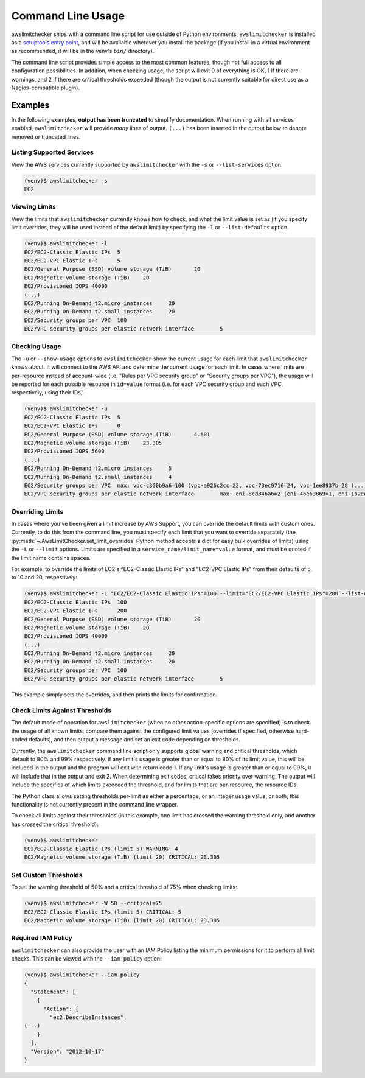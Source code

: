 
.. -- WARNING -- WARNING -- WARNING
   This document is automatically generated by
   awslimitchecker/docs/build_generated_docs.py.
   Please edit that script, or the template it points to.

.. _cli_usage:

Command Line Usage
===================

awslimitchecker ships with a command line script for use outside of
Python environments. ``awslimitchecker`` is installed as a
`setuptools entry point <https://pythonhosted.org/setuptools/setuptools.html#automatic-script-creation>`_,
and will be available wherever you install the package (if you install
in a virtual environment as recommended, it will be in the venv's ``bin/`` directory).

The command line script provides simple access to the most common features,
though not full access to all configuration possibilities. In addition, when checking
usage, the script will exit 0 of everything is OK, 1 if there are warnings, and 2 if there
are critical thresholds exceeded (though the output is not currently suitable for direct
use as a Nagios-compatible plugin).

Examples
---------

In the following examples, **output has been truncated** to simplify documentation.
When running with all services enabled, ``awslimitchecker`` will provide *many* lines
of output. ``(...)`` has been inserted in the output below to denote removed
or truncated lines.

Listing Supported Services
+++++++++++++++++++++++++++

View the AWS services currently supported by ``awslimitchecker`` with the
``-s`` or ``--list-services`` option.

.. code-block:: console

   (venv)$ awslimitchecker -s
   EC2



Viewing Limits
+++++++++++++++

View the limits that ``awslimitchecker`` currently knows how to check, and what
the limit value is set as (if you specify limit overrides, they will be used
instead of the default limit) by specifying the ``-l`` or ``--list-defaults``
option.

.. code-block:: console

   (venv)$ awslimitchecker -l
   EC2/EC2-Classic Elastic IPs	5
   EC2/EC2-VPC Elastic IPs	5
   EC2/General Purpose (SSD) volume storage (TiB)	20
   EC2/Magnetic volume storage (TiB)	20
   EC2/Provisioned IOPS	40000
   (...)
   EC2/Running On-Demand t2.micro instances	20
   EC2/Running On-Demand t2.small instances	20
   EC2/Security groups per VPC	100
   EC2/VPC security groups per elastic network interface	5



Checking Usage
+++++++++++++++

The ``-u`` or ``--show-usage`` options to ``awslimitchecker`` show the current
usage for each limit that ``awslimitchecker`` knows about. It will connect to the
AWS API and determine the current usage for each limit. In cases where limits are
per-resource instead of account-wide (i.e. "Rules per VPC security group" or
"Security groups per VPC"), the usage will be reported for each possible resource
in ``id=value`` format (i.e. for each VPC security group and each VPC, respectively,
using their IDs).

.. code-block:: console

   (venv)$ awslimitchecker -u
   EC2/EC2-Classic Elastic IPs	5
   EC2/EC2-VPC Elastic IPs	0
   EC2/General Purpose (SSD) volume storage (TiB)	4.501
   EC2/Magnetic volume storage (TiB)	23.305
   EC2/Provisioned IOPS	5600
   (...)
   EC2/Running On-Demand t2.micro instances	5
   EC2/Running On-Demand t2.small instances	4
   EC2/Security groups per VPC	max: vpc-c300b9a6=100 (vpc-a926c2cc=22, vpc-73ec9716=24, vpc-1ee8937b=28 (...)
   EC2/VPC security groups per elastic network interface	max: eni-8cd846a6=2 (eni-46e63869=1, eni-1b2ee (...)



Overriding Limits
++++++++++++++++++

In cases where you've been given a limit increase by AWS Support, you can override
the default limits with custom ones. Currently, to do this from the command line,
you must specify each limit that you want to override separately (the
:py:meth:`~.AwsLimitChecker.set_limit_overrides` Python method accepts a dict for
easy bulk overrides of limits) using the ``-L`` or ``--limit`` options. Limits are
specified in a ``service_name/limit_name=value`` format, and must be quoted if the
limit name contains spaces.

For example, to override the limits of EC2's "EC2-Classic Elastic IPs" and
"EC2-VPC Elastic IPs" from their defaults of 5, to 10 and 20, respestively:

.. code-block:: console

   (venv)$ awslimitchecker -L "EC2/EC2-Classic Elastic IPs"=100 --limit="EC2/EC2-VPC Elastic IPs"=200 --list-defaults
   EC2/EC2-Classic Elastic IPs	100
   EC2/EC2-VPC Elastic IPs	200
   EC2/General Purpose (SSD) volume storage (TiB)	20
   EC2/Magnetic volume storage (TiB)	20
   EC2/Provisioned IOPS	40000
   (...)
   EC2/Running On-Demand t2.micro instances	20
   EC2/Running On-Demand t2.small instances	20
   EC2/Security groups per VPC	100
   EC2/VPC security groups per elastic network interface	5



This example simply sets the overrides, and then prints the limits for confirmation.

Check Limits Against Thresholds
++++++++++++++++++++++++++++++++

The default mode of operation for ``awslimitchecker`` (when no other action-specific
options are specified) is to check the usage of all known limits, compare them against
the configured limit values (overrides if specified, otherwise hard-coded defaults),
and then output a message and set an exit code depending on thresholds.

Currently, the ``awslimitchecker`` command line script only supports global warning and
critical thresholds, which default to 80% and 99% respectively. If any limit's usage is
greater than or equal to 80% of its limit value, this will be included in the output
and the program will exit with return code 1. If any limit's usage is greater than or
equal to 99%, it will include that in the output and exit 2. When determining exit codes,
critical takes priority over warning. The output will include the specifics of which limits
exceeded the threshold, and for limits that are per-resource, the resource IDs.

The Python class allows setting thresholds per-limit as either a percentage, or an integer
usage value, or both; this functionality is not currently present in the command line wrapper.

To check all limits against their thresholds (in this example, one limit has crossed the warning
threshold only, and another has crossed the critical threshold):

.. code-block:: console

   (venv)$ awslimitchecker
   EC2/EC2-Classic Elastic IPs (limit 5) WARNING: 4
   EC2/Magnetic volume storage (TiB) (limit 20) CRITICAL: 23.305


Set Custom Thresholds
++++++++++++++++++++++

To set the warning threshold of 50% and a critical threshold of 75% when checking limits:

.. code-block:: console

   (venv)$ awslimitchecker -W 50 --critical=75
   EC2/EC2-Classic Elastic IPs (limit 5) CRITICAL: 5
   EC2/Magnetic volume storage (TiB) (limit 20) CRITICAL: 23.305


Required IAM Policy
++++++++++++++++++++

``awslimitchecker`` can also provide the user with an IAM Policy listing the minimum
permissions for it to perform all limit checks. This can be viewed with the
``--iam-policy`` option:

.. code-block:: console

   (venv)$ awslimitchecker --iam-policy
   {
     "Statement": [
       {
         "Action": [
           "ec2:DescribeInstances", 
   (...)
       }
     ], 
     "Version": "2012-10-17"
   }


